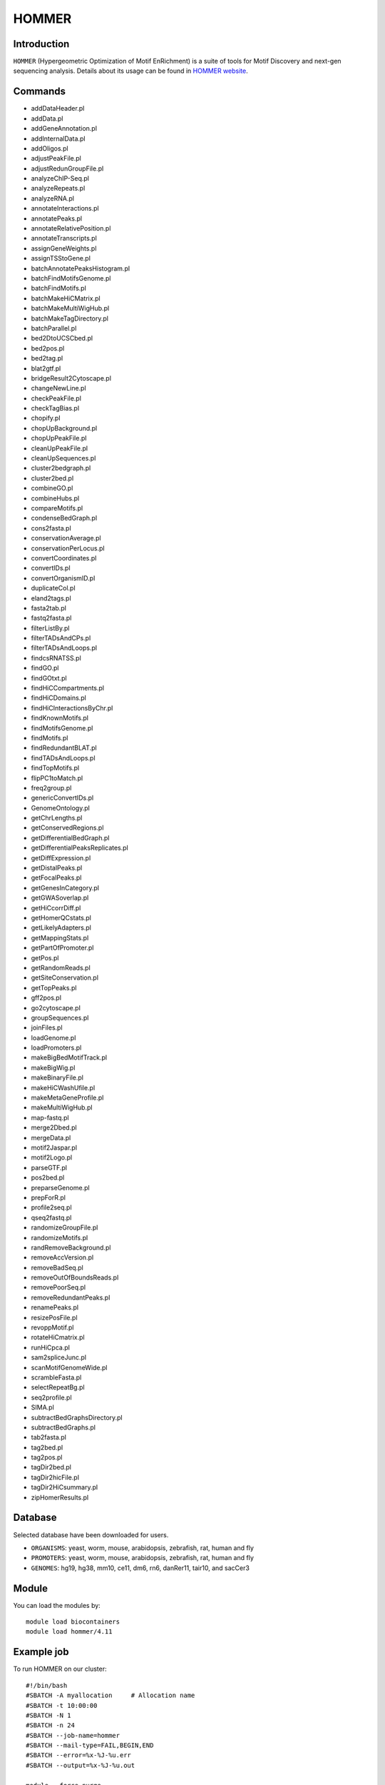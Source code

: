 .. _backbone-label:  
HOMMER
============================== 
Introduction
~~~~~~~
``HOMMER`` (Hypergeometric Optimization of Motif EnRichment) is a suite of tools for Motif Discovery and next-gen sequencing analysis. Details about its usage can be found in `HOMMER website`_.  

Commands
~~~~~~~
- addDataHeader.pl
- addData.pl
- addGeneAnnotation.pl
- addInternalData.pl
- addOligos.pl
- adjustPeakFile.pl
- adjustRedunGroupFile.pl
- analyzeChIP-Seq.pl
- analyzeRepeats.pl
- analyzeRNA.pl
- annotateInteractions.pl
- annotatePeaks.pl
- annotateRelativePosition.pl
- annotateTranscripts.pl
- assignGeneWeights.pl
- assignTSStoGene.pl
- batchAnnotatePeaksHistogram.pl
- batchFindMotifsGenome.pl
- batchFindMotifs.pl
- batchMakeHiCMatrix.pl
- batchMakeMultiWigHub.pl
- batchMakeTagDirectory.pl
- batchParallel.pl
- bed2DtoUCSCbed.pl
- bed2pos.pl
- bed2tag.pl
- blat2gtf.pl
- bridgeResult2Cytoscape.pl
- changeNewLine.pl
- checkPeakFile.pl
- checkTagBias.pl
- chopify.pl
- chopUpBackground.pl
- chopUpPeakFile.pl
- cleanUpPeakFile.pl
- cleanUpSequences.pl
- cluster2bedgraph.pl
- cluster2bed.pl
- combineGO.pl
- combineHubs.pl
- compareMotifs.pl
- condenseBedGraph.pl
- cons2fasta.pl
- conservationAverage.pl
- conservationPerLocus.pl
- convertCoordinates.pl
- convertIDs.pl
- convertOrganismID.pl
- duplicateCol.pl
- eland2tags.pl
- fasta2tab.pl
- fastq2fasta.pl
- filterListBy.pl
- filterTADsAndCPs.pl
- filterTADsAndLoops.pl
- findcsRNATSS.pl
- findGO.pl
- findGOtxt.pl
- findHiCCompartments.pl
- findHiCDomains.pl
- findHiCInteractionsByChr.pl
- findKnownMotifs.pl
- findMotifsGenome.pl
- findMotifs.pl
- findRedundantBLAT.pl
- findTADsAndLoops.pl
- findTopMotifs.pl
- flipPC1toMatch.pl
- freq2group.pl
- genericConvertIDs.pl
- GenomeOntology.pl
- getChrLengths.pl
- getConservedRegions.pl
- getDifferentialBedGraph.pl
- getDifferentialPeaksReplicates.pl
- getDiffExpression.pl
- getDistalPeaks.pl
- getFocalPeaks.pl
- getGenesInCategory.pl
- getGWASoverlap.pl
- getHiCcorrDiff.pl
- getHomerQCstats.pl
- getLikelyAdapters.pl
- getMappingStats.pl
- getPartOfPromoter.pl
- getPos.pl
- getRandomReads.pl
- getSiteConservation.pl
- getTopPeaks.pl
- gff2pos.pl
- go2cytoscape.pl
- groupSequences.pl
- joinFiles.pl
- loadGenome.pl
- loadPromoters.pl
- makeBigBedMotifTrack.pl
- makeBigWig.pl
- makeBinaryFile.pl
- makeHiCWashUfile.pl
- makeMetaGeneProfile.pl
- makeMultiWigHub.pl
- map-fastq.pl
- merge2Dbed.pl
- mergeData.pl
- motif2Jaspar.pl
- motif2Logo.pl
- parseGTF.pl
- pos2bed.pl
- preparseGenome.pl
- prepForR.pl
- profile2seq.pl
- qseq2fastq.pl
- randomizeGroupFile.pl
- randomizeMotifs.pl
- randRemoveBackground.pl
- removeAccVersion.pl
- removeBadSeq.pl
- removeOutOfBoundsReads.pl
- removePoorSeq.pl
- removeRedundantPeaks.pl
- renamePeaks.pl
- resizePosFile.pl
- revoppMotif.pl
- rotateHiCmatrix.pl
- runHiCpca.pl
- sam2spliceJunc.pl
- scanMotifGenomeWide.pl
- scrambleFasta.pl
- selectRepeatBg.pl
- seq2profile.pl
- SIMA.pl
- subtractBedGraphsDirectory.pl
- subtractBedGraphs.pl
- tab2fasta.pl
- tag2bed.pl
- tag2pos.pl
- tagDir2bed.pl
- tagDir2hicFile.pl
- tagDir2HiCsummary.pl
- zipHomerResults.pl

Database
~~~~~
Selected database have been downloaded for users.

- ``ORGANISMS``: yeast, worm, mouse, arabidopsis, zebrafish, rat, human and fly
- ``PROMOTERS``: yeast, worm, mouse, arabidopsis, zebrafish, rat, human and fly
- ``GENOMES``: hg19, hg38, mm10, ce11, dm6, rn6, danRer11, tair10, and sacCer3

Module
~~~~~~~~
You can load the modules by::
    
    module load biocontainers
    module load hommer/4.11
    
    
Example job
~~~~~~~~
To run HOMMER on our cluster::

    #!/bin/bash
    #SBATCH -A myallocation	# Allocation name 
    #SBATCH -t 10:00:00
    #SBATCH -N 1
    #SBATCH -n 24
    #SBATCH --job-name=hommer
    #SBATCH --mail-type=FAIL,BEGIN,END
    #SBATCH --error=%x-%J-%u.err
    #SBATCH --output=%x-%J-%u.out

    module --force purge
    ml biocontainers hommer/4.11
    
    configureHomer.pl -list   ## Check the installed database. 
    findMotifs.pl mouse_geneid.txt mouse motif_out_mouse
    findMotifs.pl geneid.txt human motif_out
    
    
.. _HOMMER website: http://homer.ucsd.edu/homer/index.html. 

